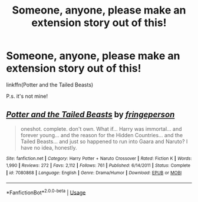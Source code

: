 #+TITLE: Someone, anyone, please make an extension story out of this!

* Someone, anyone, please make an extension story out of this!
:PROPERTIES:
:Author: nutakufan010
:Score: 0
:DateUnix: 1595585681.0
:DateShort: 2020-Jul-24
:FlairText: Prompt
:END:
linkffn(Potter and the Tailed Beasts)

P.s. it's not mine!


** [[https://www.fanfiction.net/s/7080868/1/][*/Potter and the Tailed Beasts/*]] by [[https://www.fanfiction.net/u/1424477/fringeperson][/fringeperson/]]

#+begin_quote
  oneshot. complete. don't own. What if... Harry was immortal... and forever young... and the reason for the Hidden Countries... and the Tailed Beasts... and just so happened to run into Gaara and Naruto? I have no idea, honestly.
#+end_quote

^{/Site/:} ^{fanfiction.net} ^{*|*} ^{/Category/:} ^{Harry} ^{Potter} ^{+} ^{Naruto} ^{Crossover} ^{*|*} ^{/Rated/:} ^{Fiction} ^{K} ^{*|*} ^{/Words/:} ^{1,990} ^{*|*} ^{/Reviews/:} ^{272} ^{*|*} ^{/Favs/:} ^{2,112} ^{*|*} ^{/Follows/:} ^{761} ^{*|*} ^{/Published/:} ^{6/14/2011} ^{*|*} ^{/Status/:} ^{Complete} ^{*|*} ^{/id/:} ^{7080868} ^{*|*} ^{/Language/:} ^{English} ^{*|*} ^{/Genre/:} ^{Drama/Humor} ^{*|*} ^{/Download/:} ^{[[http://www.ff2ebook.com/old/ffn-bot/index.php?id=7080868&source=ff&filetype=epub][EPUB]]} ^{or} ^{[[http://www.ff2ebook.com/old/ffn-bot/index.php?id=7080868&source=ff&filetype=mobi][MOBI]]}

--------------

*FanfictionBot*^{2.0.0-beta} | [[https://github.com/tusing/reddit-ffn-bot/wiki/Usage][Usage]]
:PROPERTIES:
:Author: FanfictionBot
:Score: 1
:DateUnix: 1595585704.0
:DateShort: 2020-Jul-24
:END:
